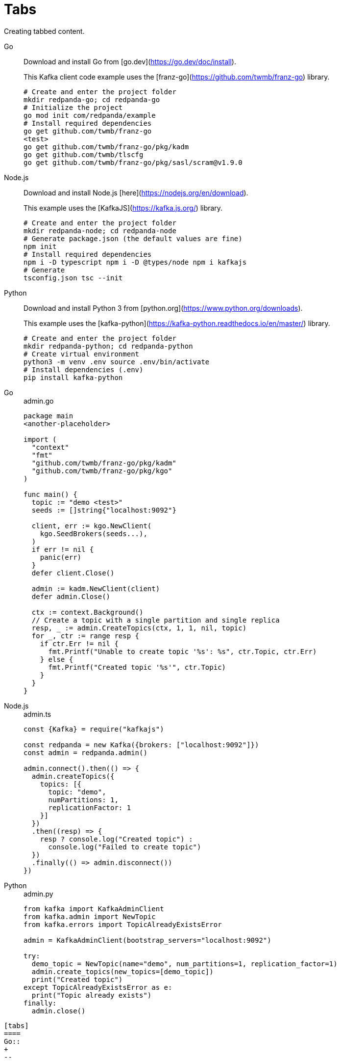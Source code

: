 = Tabs
:description: Creating tabbed content.

{description}

[tabs]
====
Go::
+
--

Download and install Go from [go.dev](https://go.dev/doc/install).

This Kafka client code example uses the [franz-go](https://github.com/twmb/franz-go) library.

```bash
# Create and enter the project folder
mkdir redpanda-go; cd redpanda-go
# Initialize the project
go mod init com/redpanda/example
# Install required dependencies
go get github.com/twmb/franz-go
<test>
go get github.com/twmb/franz-go/pkg/kadm
go get github.com/twmb/tlscfg
go get github.com/twmb/franz-go/pkg/sasl/scram@v1.9.0
```
--
Node.js::
+
--
Download and install Node.js [here](https://nodejs.org/en/download).

This example uses the [KafkaJS](https://kafka.js.org/) library.

```bash
# Create and enter the project folder
mkdir redpanda-node; cd redpanda-node
# Generate package.json (the default values are fine)
npm init
# Install required dependencies
npm i -D typescript npm i -D @types/node npm i kafkajs
# Generate
tsconfig.json tsc --init
```
--
Python::
+
--
Download and install Python 3 from [python.org](https://www.python.org/downloads).

This example uses the [kafka-python](https://kafka-python.readthedocs.io/en/master/) library.

```bash
# Create and enter the project folder
mkdir redpanda-python; cd redpanda-python
# Create virtual environment
python3 -m venv .env source .env/bin/activate
# Install dependencies (.env)
pip install kafka-python
```
--
====

[tabs]
====
Go::
+

.admin.go
```go
package main
<another-placeholder>

import (
  "context"
  "fmt"
  "github.com/twmb/franz-go/pkg/kadm"
  "github.com/twmb/franz-go/pkg/kgo"
)

func main() {
  topic := "demo <test>"
  seeds := []string{"localhost:9092"}

  client, err := kgo.NewClient(
    kgo.SeedBrokers(seeds...),
  )
  if err != nil {
    panic(err)
  }
  defer client.Close()

  admin := kadm.NewClient(client)
  defer admin.Close()

  ctx := context.Background()
  // Create a topic with a single partition and single replica
  resp, _ := admin.CreateTopics(ctx, 1, 1, nil, topic)
  for _, ctr := range resp {
    if ctr.Err != nil {
      fmt.Printf("Unable to create topic '%s': %s", ctr.Topic, ctr.Err)
    } else {
      fmt.Printf("Created topic '%s'", ctr.Topic)
    }
  }
}
```

Node.js::
+

.admin.ts
```js
const {Kafka} = require("kafkajs")

const redpanda = new Kafka({brokers: ["localhost:9092"]})
const admin = redpanda.admin()

admin.connect().then(() => {
  admin.createTopics({
    topics: [{
      topic: "demo",
      numPartitions: 1,
      replicationFactor: 1
    }]
  })
  .then((resp) => {
    resp ? console.log("Created topic") :
      console.log("Failed to create topic")
  })
  .finally(() => admin.disconnect())
})
```

Python::
+
--

.admin.py
```py
from kafka import KafkaAdminClient
from kafka.admin import NewTopic
from kafka.errors import TopicAlreadyExistsError

admin = KafkaAdminClient(bootstrap_servers="localhost:9092")

try:
  demo_topic = NewTopic(name="demo", num_partitions=1, replication_factor=1)
  admin.create_topics(new_topics=[demo_topic])
  print("Created topic")
except TopicAlreadyExistsError as e:
  print("Topic already exists")
finally:
  admin.close()
```
--
====

[,asciidoc]
----
[tabs]
====
Go::
+
--

Download and install Go from [go.dev](https://go.dev/doc/install).

This Kafka client code example uses the [franz-go](https://github.com/twmb/franz-go) library.

```bash
# Create and enter the project folder
mkdir redpanda-go; cd redpanda-go
# Initialize the project
go mod init com/redpanda/example
# Install required dependencies
go get github.com/twmb/franz-go
<test>
go get github.com/twmb/franz-go/pkg/kadm
go get github.com/twmb/tlscfg
go get github.com/twmb/franz-go/pkg/sasl/scram@v1.9.0
```
--
Node.js::
+
--
Download and install Node.js [here](https://nodejs.org/en/download).

This example uses the [KafkaJS](https://kafka.js.org/) library.

```bash
# Create and enter the project folder
mkdir redpanda-node; cd redpanda-node
# Generate package.json (the default values are fine)
npm init
# Install required dependencies
npm i -D typescript npm i -D @types/node npm i kafkajs
# Generate
tsconfig.json tsc --init
```
--
Python::
+
--
Download and install Python 3 from [python.org](https://www.python.org/downloads).

This example uses the [kafka-python](https://kafka-python.readthedocs.io/en/master/) library.

```bash
# Create and enter the project folder
mkdir redpanda-python; cd redpanda-python
# Create virtual environment
python3 -m venv .env source .env/bin/activate
# Install dependencies (.env)
pip install kafka-python
```
--
====

[tabs]
====
Go::
+

.admin.go
```go
package main
<another-placeholder>

import (
  "context"
  "fmt"
  "github.com/twmb/franz-go/pkg/kadm"
  "github.com/twmb/franz-go/pkg/kgo"
)

func main() {
  topic := "demo <test>"
  seeds := []string{"localhost:9092"}

  client, err := kgo.NewClient(
    kgo.SeedBrokers(seeds...),
  )
  if err != nil {
    panic(err)
  }
  defer client.Close()

  admin := kadm.NewClient(client)
  defer admin.Close()

  ctx := context.Background()
  // Create a topic with a single partition and single replica
  resp, _ := admin.CreateTopics(ctx, 1, 1, nil, topic)
  for _, ctr := range resp {
    if ctr.Err != nil {
      fmt.Printf("Unable to create topic '%s': %s", ctr.Topic, ctr.Err)
    } else {
      fmt.Printf("Created topic '%s'", ctr.Topic)
    }
  }
}
```

Node.js::
+

.admin.ts
```js
const {Kafka} = require("kafkajs")

const redpanda = new Kafka({brokers: ["localhost:9092"]})
const admin = redpanda.admin()

admin.connect().then(() => {
  admin.createTopics({
    topics: [{
      topic: "demo",
      numPartitions: 1,
      replicationFactor: 1
    }]
  })
  .then((resp) => {
    resp ? console.log("Created topic") :
      console.log("Failed to create topic")
  })
  .finally(() => admin.disconnect())
})
```

Python::
+
--

.admin.py
```py
from kafka import KafkaAdminClient
from kafka.admin import NewTopic
from kafka.errors import TopicAlreadyExistsError

admin = KafkaAdminClient(bootstrap_servers="localhost:9092")

try:
  demo_topic = NewTopic(name="demo", num_partitions=1, replication_factor=1)
  admin.create_topics(new_topics=[demo_topic])
  print("Created topic")
except TopicAlreadyExistsError as e:
  print("Topic already exists")
finally:
  admin.close()
```
--
====
----

== Suggested reading

This functionality is provided by a custom Asciidoctor extension. See https://github.com/asciidoctor/asciidoctor-tabs#syntax.
